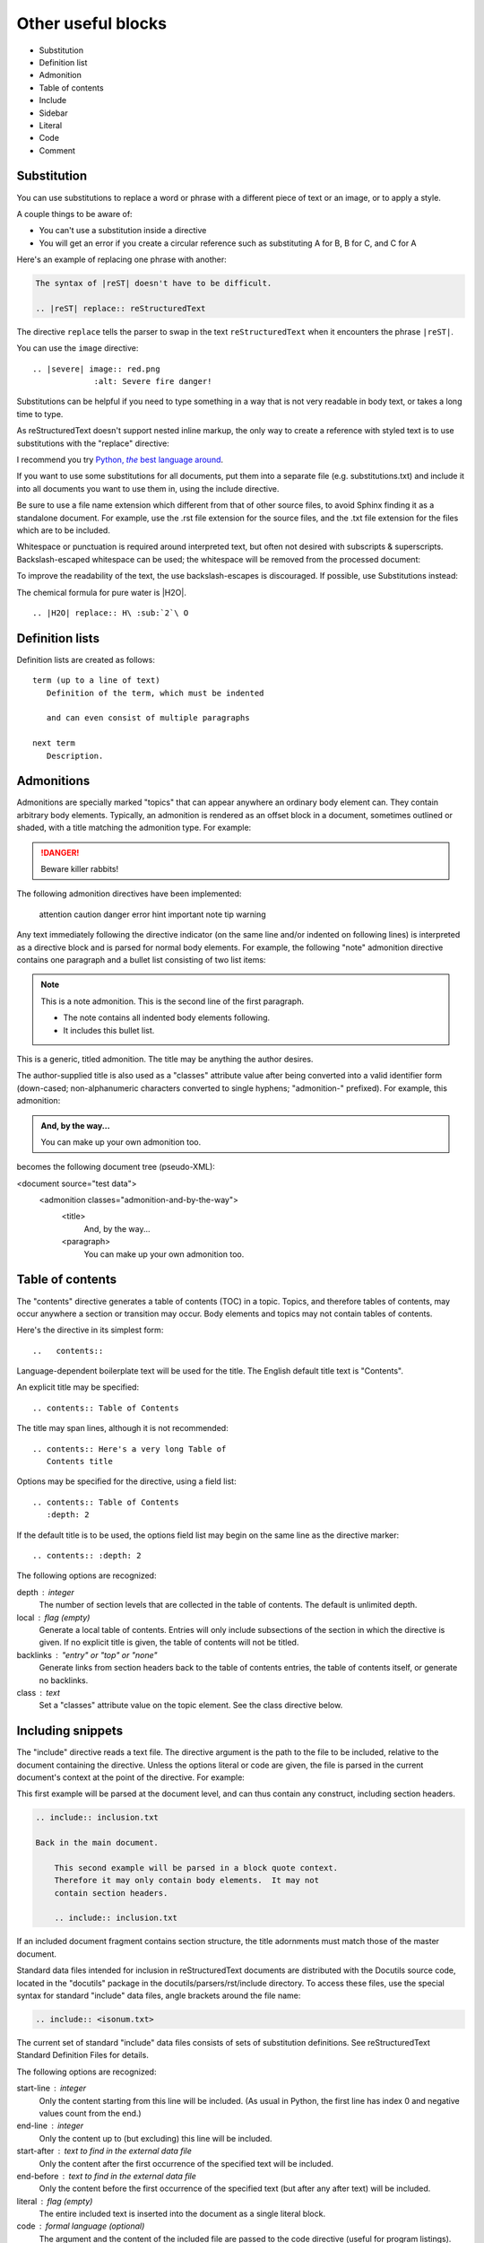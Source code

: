 Other useful blocks
=========================

* Substitution
* Definition list
* Admonition
* Table of contents
* Include
* Sidebar
* Literal
* Code
* Comment

Substitution
-------------

You can use substitutions to replace a word or phrase with a different piece of text or an image, or to apply a style.

A couple things to be aware of:

* You can't use a substitution inside a directive
* You will get an error if you create a circular reference such as
  substituting A for B, B for C, and C for A

Here's an example of replacing one phrase with another:

.. code ::

    The syntax of |reST| doesn't have to be difficult.
    
    .. |reST| replace:: reStructuredText

The directive ``replace`` tells the parser to swap in the text ``reStructuredText`` when it encounters the phrase ``|reST|``.

You can use the ``image`` directive:

::
    
    .. |severe| image:: red.png
                 :alt: Severe fire danger!

Substitutions can be helpful if you need to type something in a way that is not very readable in body text, or takes a long time to type. 



As reStructuredText doesn't support nested inline markup, the only way to create a reference with styled text is to use substitutions with the "replace" directive:

I recommend you try |Python|_.

.. |Python| replace:: Python, *the* best language around
.. _Python: http://www.python.org/


If you want to use some substitutions for all documents, put them into a separate file (e.g. substitutions.txt) and include it into all documents you want to use them in, using the include directive.

Be sure to use a file name extension which different from that of other source files, to avoid Sphinx finding it as a standalone document. For example, use the .rst file extension for the source files, and the .txt file extension for the files which are to be included.

Whitespace or punctuation is required around interpreted text, but often not desired with subscripts & superscripts. Backslash-escaped whitespace can be used; the whitespace will be removed from the processed document:

To improve the readability of the text, the use backslash-escapes is discouraged. If possible, use Substitutions instead:

The chemical formula for pure water is |H2O|.

:: 

    .. |H2O| replace:: H\ :sub:`2`\ O



Definition lists
----------------


Definition lists are created as follows::

    term (up to a line of text)
       Definition of the term, which must be indented
    
       and can even consist of multiple paragraphs
    
    next term
       Description.


Admonitions
-----------

Admonitions are specially marked "topics" that can appear anywhere an ordinary body element can. They contain arbitrary body elements. Typically, an admonition is rendered as an offset block in a document, sometimes outlined or shaded, with a title matching the admonition type. For example:

.. DANGER::
   Beware killer rabbits!


The following admonition directives have been implemented:

    attention
    caution
    danger
    error
    hint
    important
    note
    tip
    warning

Any text immediately following the directive indicator (on the same line and/or indented on following lines) is interpreted as a directive block and is parsed for normal body elements. For example, the following "note" admonition directive contains one paragraph and a bullet list consisting of two list items:

.. note:: This is a note admonition.
   This is the second line of the first paragraph.

   - The note contains all indented body elements
     following.
   - It includes this bullet list.


This is a generic, titled admonition. The title may be anything the author desires.

The author-supplied title is also used as a "classes" attribute value after being converted into a valid identifier form (down-cased; non-alphanumeric characters converted to single hyphens; "admonition-" prefixed). For example, this admonition:

.. admonition:: And, by the way...

   You can make up your own admonition too.

becomes the following document tree (pseudo-XML):

<document source="test data">
    <admonition classes="admonition-and-by-the-way">
        <title>
            And, by the way...
        <paragraph>
            You can make up your own admonition too.

Table of contents
-----------------

The "contents" directive generates a table of contents (TOC) in a topic. Topics, and therefore tables of contents, may occur anywhere a section or transition may occur. Body elements and topics may not contain tables of contents.

Here's the directive in its simplest form:

::

    ..   contents::

Language-dependent boilerplate text will be used for the title. The English default title text is "Contents".

An explicit title may be specified::

    .. contents:: Table of Contents

The title may span lines, although it is not recommended::

    .. contents:: Here's a very long Table of
       Contents title

Options may be specified for the directive, using a field list::

    .. contents:: Table of Contents
       :depth: 2

If the default title is to be used, the options field list may begin on the same line as the directive marker::

    .. contents:: :depth: 2

The following options are recognized:

depth : integer
    The number of section levels that are collected in the table of contents. The default is unlimited depth.
local : flag (empty)
    Generate a local table of contents. Entries will only include subsections of the section in which the directive is given. If no explicit title is given, the table of contents will not be titled.
backlinks : "entry" or "top" or "none"
    Generate links from section headers back to the table of contents entries, the table of contents itself, or generate no backlinks.
class : text
    Set a "classes" attribute value on the topic element. See the class directive below. 

Including snippets
-------------------------

The "include" directive reads a text file. The directive argument is the path to the file to be included, relative to the document containing the directive. Unless the options literal or code are given, the file is parsed in the current document's context at the point of the directive. For example:

This first example will be parsed at the document level, and can
thus contain any construct, including section headers.

.. code::

    .. include:: inclusion.txt
    
    Back in the main document.
    
        This second example will be parsed in a block quote context.
        Therefore it may only contain body elements.  It may not
        contain section headers.
    
        .. include:: inclusion.txt

If an included document fragment contains section structure, the title adornments must match those of the master document.

Standard data files intended for inclusion in reStructuredText documents are distributed with the Docutils source code, located in the "docutils" package in the docutils/parsers/rst/include directory. To access these files, use the special syntax for standard "include" data files, angle brackets around the file name:

.. code::

    .. include:: <isonum.txt>

The current set of standard "include" data files consists of sets of substitution definitions. See reStructuredText Standard Definition Files for details.

The following options are recognized:

start-line : integer
    Only the content starting from this line will be included. (As usual in Python, the first line has index 0 and negative values count from the end.)
end-line : integer
    Only the content up to (but excluding) this line will be included.
start-after : text to find in the external data file
    Only the content after the first occurrence of the specified text will be included.
end-before : text to find in the external data file
    Only the content before the first occurrence of the specified text (but after any after text) will be included.
literal : flag (empty)
    The entire included text is inserted into the document as a single literal block.
code : formal language (optional)
    The argument and the content of the included file are passed to the code directive (useful for program listings). (New in Docutils 0.9)
number-lines : [start line number]
    Precede every code line with a line number. The optional argument is the number of the first line (defaut 1). Works only with code or literal. (New in Docutils 0.9)
encoding : name of text encoding
    The text encoding of the external data file. Defaults to the document's input_encoding.
tab-width : integer
    Number of spaces for hard tab expansion. A negative value prevents expansion of hard tabs. Defaults to the tab_width configuration setting.

With code or literal the common options :class: and :name: are recognized as well.

Combining start/end-line and start-after/end-before is possible. The text markers will be searched in the specified lines (further limiting the included content).

Sidebar
-------

Sidebars are like miniature, parallel documents that occur inside other documents, providing related or reference material. A sidebar is typically offset by a border and "floats" to the side of the page; the document's main text may flow around it. Sidebars can also be likened to super-footnotes; their content is outside of the flow of the document's main text.

Sidebars may occur anywhere a section or transition may occur. Body elements (including sidebars) may not contain nested sidebars.

The directive's sole argument is interpreted as the sidebar title, which may be followed by a subtitle option (see below); the next line must be blank. All subsequent lines make up the sidebar body, interpreted as body elements. For example:

::

    .. sidebar:: Optional Sidebar Title
       :subtitle: Optional Sidebar Subtitle
    
       Subsequent indented lines comprise
       the body of the sidebar, and are
       interpreted as body elements.

The following options are recognized:

subtitle : text
    The sidebar's subtitle. 

Code
-----

The "code" directive constructs a literal block. If the code language is specified, the content is parsed by the Pygments syntax highlighter and tokens are stored in nested inline elements with class arguments according to their syntactic category. The actual highlighting requires a style-sheet (e.g. one generated by Pygments, see the sandbox/stylesheets for examples).

The parsing can be turned off with the syntax_highlight configuration setting and command line option or by specifying the language as :class: option instead of directive argument. This also avoids warnings when Pygments is not installed or the language is not in the supported languages and markup formats.

For inline code, use the "code" role.

The following options are recognized:

number-lines : [start line number]
    Precede every line with a line number. The optional argument is the number of the first line (defaut 1).

and the common options :class: and :name:.

Example::

    The content of the following directive

    .. code:: python

      def my_function():
          "just a test"
          print 8/2

    is parsed and marked up as Python source code.


Comments
--------

Every explicit markup block which isn?t a valid markup construct is regarded as a comment. For example:

.. This is a comment.

You can indent text after a comment start to form multiline comments:

.. code ::

    ..
       This whole indented block
       is a comment.
    
       Still in the comment.

This is a style convention.

Comments can also be used as placeholders to mark places within the document.
